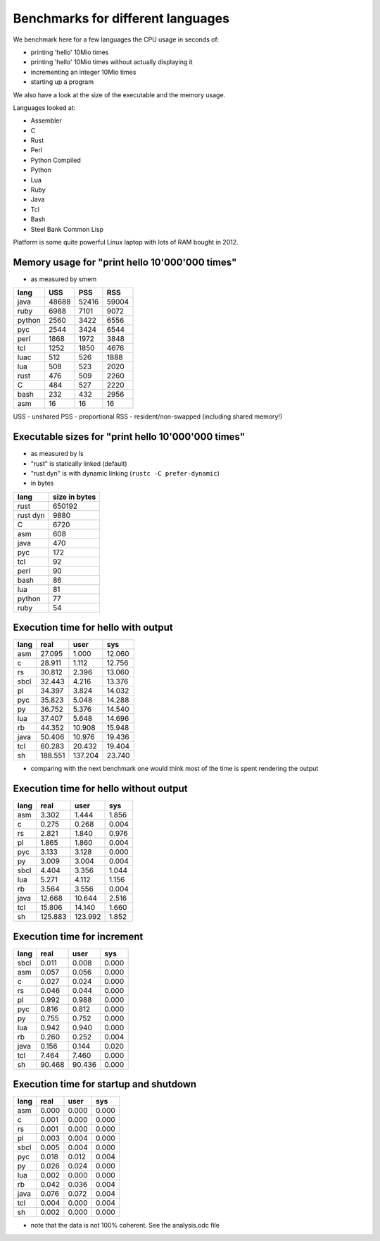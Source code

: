 Benchmarks for different languages
==================================

We benchmark here for a few languages the CPU usage
in seconds of:

* printing 'hello' 10Mio times
* printing 'hello' 10Mio times without actually
  displaying it
* incrementing an integer 10Mio times
* starting up a program

We also have a look at the size of the executable
and the memory usage.

Languages looked at:

* Assembler
* C
* Rust
* Perl
* Python Compiled
* Python
* Lua
* Ruby
* Java
* Tcl
* Bash
* Steel Bank Common Lisp
 
Platform is some quite powerful Linux laptop with
lots of RAM bought in 2012.


Memory usage for "print hello 10'000'000 times"
-----------------------------------------------

* as measured by smem

======  =======  =======  =======
lang    USS      PSS      RSS
======  =======  =======  =======
java      48688    52416    59004
ruby       6988     7101     9072
python     2560     3422     6556
pyc        2544     3424     6544
perl       1868     1972     3848
tcl        1252     1850     4676
luac        512      526     1888
lua         508      523     2020
rust        476      509     2260
C           484      527     2220
bash        232      432     2956
asm          16       16       16
======  =======  =======  =======

USS - unshared
PSS - proportional
RSS - resident/non-swapped (including shared memory!)

.. image:: memory.png


Executable sizes for "print hello 10'000'000 times"
---------------------------------------------------

* as measured by ls
* "rust" is statically linked (default)
* "rust dyn" is with dynamic linking
  (``rustc -C prefer-dynamic``)
* in bytes

========  =============
lang      size in bytes
========  =============
rust             650192 
rust dyn           9880  
C                  6720
asm                 608
java                470
pyc                 172
tcl                  92
perl                 90
bash                 86
lua                  81
python               77
ruby                 54
========  =============

.. image:: size.png


Execution time for hello with output
------------------------------------

======   =======   =======   =======
lang        real      user       sys
======   =======   =======   =======
asm       27.095     1.000    12.060
c         28.911     1.112    12.756
rs        30.812     2.396    13.060
sbcl      32.443     4.216    13.376
pl        34.397     3.824    14.032
pyc       35.823     5.048    14.288
py        36.752     5.376    14.540
lua       37.407     5.648    14.696
rb        44.352    10.908    15.948
java      50.406    10.976    19.436
tcl       60.283    20.432    19.404
sh       188.551   137.204    23.740
======   =======   =======   =======

* comparing with the next benchmark one
  would think most of the time is spent
  rendering the output


Execution time for hello without output
---------------------------------------

======   =======   =======   =======
lang        real      user       sys
======   =======   =======   =======
asm        3.302     1.444     1.856
c          0.275     0.268     0.004
rs         2.821     1.840     0.976
pl         1.865     1.860     0.004
pyc        3.133     3.128     0.000
py         3.009     3.004     0.004
sbcl       4.404     3.356     1.044
lua        5.271     4.112     1.156
rb         3.564     3.556     0.004
java      12.668    10.644     2.516
tcl       15.806    14.140     1.660
sh       125.883   123.992     1.852
======   =======   =======   =======


Execution time for increment 
----------------------------

======   =======   =======   =======
lang        real      user       sys
======   =======   =======   =======
sbcl       0.011     0.008     0.000
asm        0.057     0.056     0.000
c          0.027     0.024     0.000
rs         0.046     0.044     0.000
pl         0.992     0.988     0.000
pyc        0.816     0.812     0.000
py         0.755     0.752     0.000
lua        0.942     0.940     0.000
rb         0.260     0.252     0.004
java       0.156     0.144     0.020
tcl        7.464     7.460     0.000
sh        90.468    90.436     0.000
======   =======   =======   =======


Execution time for startup and shutdown
---------------------------------------

======   =======   =======   =======
lang        real      user       sys
======   =======   =======   =======
asm        0.000     0.000     0.000
c          0.001     0.000     0.000
rs         0.001     0.000     0.000
pl         0.003     0.004     0.000
sbcl       0.005     0.004     0.000
pyc        0.018     0.012     0.004
py         0.026     0.024     0.000
lua        0.002     0.000     0.000
rb         0.042     0.036     0.004
java       0.076     0.072     0.004
tcl        0.004     0.000     0.004
sh         0.002     0.000     0.000
======   =======   =======   =======

.. image:: analysis.png

* note that the data is not 100% coherent. See
  the analysis.odc file
